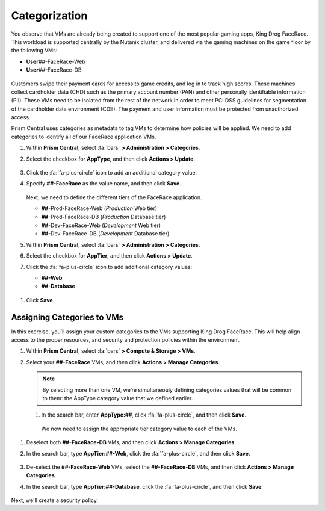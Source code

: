.. _detect_category:

##############
Categorization
##############

You observe that VMs are already being created to support one of the most popular gaming apps, King Drog FaceRace. This workload is supported centrally by the Nutanix cluster, and delivered via the gaming machines on the game floor by the following VMs:

.. raw:: html

-  **User**\ *##*-FaceRace-Web
-  **User**\ *##*-FaceRace-DB

.. figure:: images/9.png

Customers swipe their payment cards for access to game credits, and log in to track high scores. These machines collect cardholder data (CHD) such as the primary account number (PAN) and other personally identifiable information (PII). These VMs need to be isolated from the rest of the network in order to meet PCI DSS guidelines for segmentation of the cardholder data environment (CDE). The payment and user information must be protected from unauthorized access.

Prism Central uses categories as metadata to tag VMs to determine how policies will be applied. We need to add categories to identify all of our FaceRace application VMs.

#. Within **Prism Central**, select :fa:`bars` **> Administration > Categories**.

#. Select the checkbox for **AppType**, and then click **Actions > Update**.

   .. figure:: images/10.png

#. Click the :fa:`fa-plus-circle` icon to add an additional category value.

#. Specify **##-FaceRace** as the value name, and then click **Save**.

   .. figure:: images/apptype01.png

   Next, we need to define the different tiers of the FaceRace application.

   - **##**-Prod-FaceRace-Web       (*Production* Web tier)
   - **##**-Prod-FaceRace-DB        (*Production* Database tier)
   - **##**-Dev-FaceRace-Web        (*Development* Web tier)
   - **##**-Dev-FaceRace-DB         (*Development* Database tier)

#. Within **Prism Central**, select :fa:`bars` **> Administration > Categories**.

#. Select the checkbox for **AppTier**, and then click **Actions > Update**.

#. Click the :fa:`fa-plus-circle` icon to add additional category values:

   - **##-Web**
   - **##-Database**

.. figure:: images/12.png  [TODO: Pete: Screenshot incorrect.]

#. Click **Save**.

Assigning Categories to VMs
===========================

In this exercise, you’ll assign your custom categories to the VMs supporting King Drog FaceRace. This will help align access to the proper resources, and security and protection policies within the environment.

#. Within **Prism Central**, select :fa:`bars` **> Compute & Storage > VMs**.

#. Select your **##-FaceRace** VMs, and then click **Actions > Manage Categories**.

   .. figure:: images/categ001.png

   .. note::

      By selecting more than one VM, we’re simultaneouly defining categories values that will be common to them: the AppType category value that we defined earlier.

 #. In the search bar, enter **AppType:##**, click :fa:`fa-plus-circle`, and then click **Save**.

   .. figure:: images/categ02.png

   We now need to assign the appropriate tier category value to each of the VMs.

#. Deselect both **##-FaceRace-DB** VMs, and then click **Actions > Manage Categories**.

#. In the search bar, type **AppTier:##-Web**, click the :fa:`fa-plus-circle`, and then click **Save**.

   .. figure:: images/categweb.png [TODO: Pete: Screenshot incorrect.]

#. De-select the **##-FaceRace-Web** VMs, select the **##-FaceRace-DB** VMs, and then click **Actions > Manage Categories**.

#. In the search bar, type **AppTier:##-Database**, click the :fa:`fa-plus-circle`, and then click **Save**.

   .. figure:: images/categdb.png [TODO: Pete: Screenshot incorrect.]

Next, we'll create a security policy.